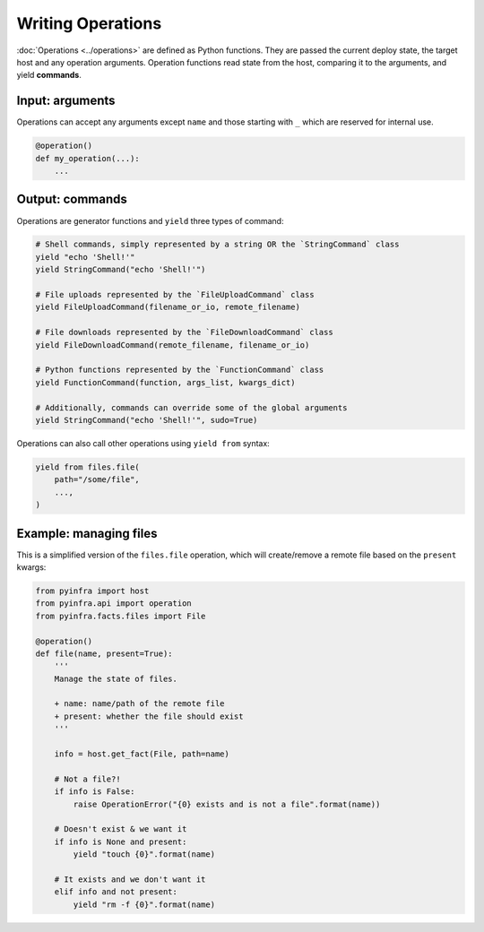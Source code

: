 Writing Operations
==================

:doc:`Operations <../operations>` are defined as Python functions. They are passed the current deploy state, the target host and any operation arguments. Operation functions read state from the host, comparing it to the arguments, and yield **commands**.

Input: arguments
~~~~~~~~~~~~~~~~

Operations can accept any arguments except ``name`` and those starting with ``_`` which are reserved for internal use.

.. code:: python

    @operation()
    def my_operation(...):
        ...

Output: commands
~~~~~~~~~~~~~~~~

Operations are generator functions and ``yield`` three types of command:

.. code:: python

    # Shell commands, simply represented by a string OR the `StringCommand` class
    yield "echo 'Shell!'"
    yield StringCommand("echo 'Shell!'")

    # File uploads represented by the `FileUploadCommand` class
    yield FileUploadCommand(filename_or_io, remote_filename)

    # File downloads represented by the `FileDownloadCommand` class
    yield FileDownloadCommand(remote_filename, filename_or_io)

    # Python functions represented by the `FunctionCommand` class
    yield FunctionCommand(function, args_list, kwargs_dict)

    # Additionally, commands can override some of the global arguments
    yield StringCommand("echo 'Shell!'", sudo=True)

Operations can also call other operations using ``yield from`` syntax:

.. code:: python

    yield from files.file(
        path="/some/file",
        ...,
    )

Example: managing files
~~~~~~~~~~~~~~~~~~~~~~~

This is a simplified version of the ``files.file`` operation, which will create/remove a
remote file based on the ``present`` kwargs:

.. code:: python

    from pyinfra import host
    from pyinfra.api import operation
    from pyinfra.facts.files import File

    @operation()
    def file(name, present=True):
        '''
        Manage the state of files.

        + name: name/path of the remote file
        + present: whether the file should exist
        '''

        info = host.get_fact(File, path=name)

        # Not a file?!
        if info is False:
            raise OperationError("{0} exists and is not a file".format(name))

        # Doesn't exist & we want it
        if info is None and present:
            yield "touch {0}".format(name)

        # It exists and we don't want it
        elif info and not present:
            yield "rm -f {0}".format(name)
